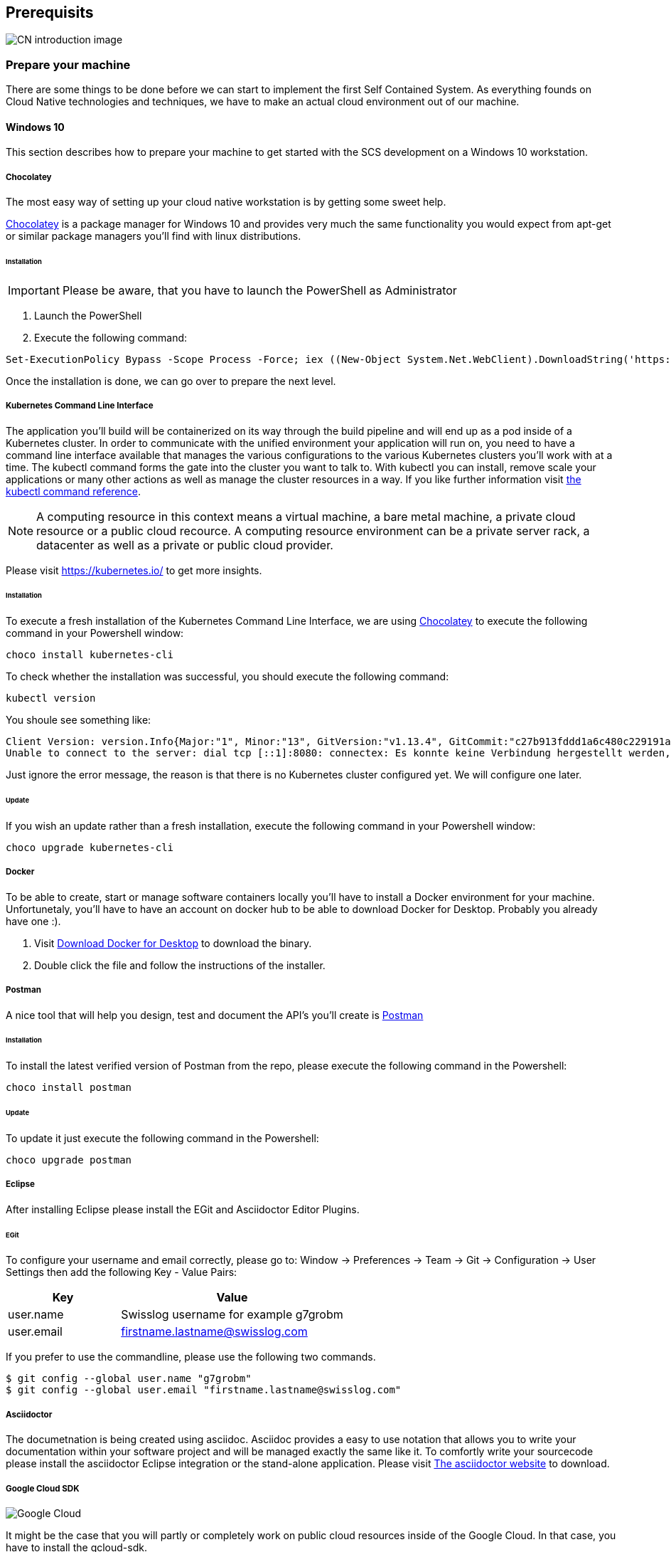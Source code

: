 [[section-prerequisits]]
== Prerequisits

image::images/cloud_native.png[CN introduction image]

=== Prepare your machine
There are some things to be done before we can start to implement the first Self Contained System.
As everything founds on Cloud Native technologies and techniques, we have to make an actual cloud environment out of our machine. 

==== Windows 10
This section describes how to prepare your machine to get started with the SCS development
on a Windows 10 workstation.

===== Chocolatey
The most easy way of setting up your cloud native workstation is by getting some sweet help.

link:https://chocolatey.org/[Chocolatey] is a package manager for Windows 10 and provides very much the same functionality you would expect from apt-get or similar package managers you'll find with linux distributions.

====== Installation

[IMPORTANT]
====
Please be aware, that you have to launch the PowerShell as Administrator
====

1. Launch the PowerShell
2. Execute the following command:	

[source, Powershell]
Set-ExecutionPolicy Bypass -Scope Process -Force; iex ((New-Object System.Net.WebClient).DownloadString('https://chocolatey.org/install.ps1'))

Once the installation is done, we can go over to prepare the next level.

===== Kubernetes Command Line Interface
The application you'll build will be containerized on its way through the build pipeline and will end up as a pod inside of a Kubernetes cluster.
In order to communicate with the unified environment your application will run on, you need to have a command line interface available that manages the various configurations to the various Kubernetes clusters you'll work with at a time. 
The kubectl command forms the gate into the cluster you want to talk to. With kubectl you can install, remove scale your applications or many other actions as well as manage the cluster resources in a way. 
If you like further information visit link:https://kubernetes.io/docs/reference/kubectl/kubectl-cmds/[the kubectl command reference].

[NOTE]
 A computing resource in this context means a virtual machine, a bare metal machine, a private cloud resource or a public cloud recource. A computing resource environment can be a private server rack, a datacenter as well as a private or public cloud provider. 

Please visit https://kubernetes.io/ to get more insights.

====== Installation
To execute a fresh installation of the Kubernetes Command Line Interface, we are using link:https://chocolatey.org/[Chocolatey] to execute the following command in your Powershell window:
[source, Powershell]
choco install kubernetes-cli

To check whether the installation was successful, you should execute the following command:

[source, Powershell]
kubectl version

You shoule see something like:

[source,Powershell]
Client Version: version.Info{Major:"1", Minor:"13", GitVersion:"v1.13.4", GitCommit:"c27b913fddd1a6c480c229191a087698aa92f0b1", GitTreeState:"clean", BuildDate:"2019-02-28T13:37:52Z", GoVersion:"go1.11.5", Compiler:"gc", Platform:"windows/amd64"}
Unable to connect to the server: dial tcp [::1]:8080: connectex: Es konnte keine Verbindung hergestellt werden, da der Zielcomputer die Verbindung verweigerte.

[INFO]
Just ignore the error message, the reason is that there is no Kubernetes cluster configured yet.
We will configure one later.

====== Update
If you wish an update rather than a fresh installation, execute the following command in your Powershell window:
[source, Powershell]
choco upgrade kubernetes-cli

===== Docker
To be able to create, start or manage software containers locally you'll have to install a Docker environment for your machine.
Unfortunetaly, you'll have to have an account on docker hub to be able to download Docker for Desktop. Probably you already have one :).

1. Visit link:https://docs.docker.com/docker-for-windows/install/[Download Docker for Desktop] to download the binary.
2. Double click the file and follow the instructions of the installer.

===== Postman
A nice tool that will help you design, test and document the API's you'll create is link:https://www.getpostman.com[Postman] 

====== Installation
To install the latest verified version of Postman from the repo, please execute the following command in the Powershell:
[source,Powershell] 
choco install postman

====== Update
To update it just execute the following command in the Powershell:
[source,Powershell]
choco upgrade postman

===== Eclipse
After installing Eclipse please install the EGit and Asciidoctor Editor Plugins.

====== EGit
To configure your username and email correctly, please go to: 
Window -> Preferences -> Team -> Git -> Configuration -> User Settings
then add the following Key - Value Pairs:
[options="header", cols="1,2"]
|===
|Key
|Value

|user.name
|Swisslog username for example g7grobm

|user.email
|firstname.lastname@swisslog.com
|===

If you prefer to use the commandline, please use the following two commands.
[source, bash]
$ git config --global user.name "g7grobm"
$ git config --global user.email "firstname.lastname@swisslog.com"

===== Asciidoctor
The documetnation is being created using asciidoc. Asciidoc provides a easy to use notation that allows you to write your documentation within your software project and will be managed exactly the same like it.
To comfortly write your sourcecode please install the asciidoctor Eclipse integration or the stand-alone application. Please visit link:https://asciidoctor.org/[The asciidoctor website] to download. 

===== Google Cloud SDK

image::images/google_cloud.png[Google Cloud]

It might be the case that you will partly or completely work on public cloud resources inside of the Google Cloud. In that case, you have to install the gcloud-sdk.
 
====== Installation
To install the gcloud sdk, you can use chocolatey again by executing the following command:
[source,Powershell]
choco install gcloudsdk

====== Update
[source,Powershell]
choco upgrade gcloudsdk

You'll have to initialize your gcloud installation, to learn how to do this, please visit link:https://cloud.google.com/sdk/docs/initializing[Gcloud Documentation]. 

===== Azure Command Line Interface

image::images/azure_cloud.png[Microsoft Azure]

It might be the case that you will partly or completely work on public cloud resources inside of Microsoft's Azure Cloud. In that case, you have to install the azure-cli on order to communicate with the Azure environment.

====== Installation
[source,Powershell]
choco install azure-cli

====== Update
[source,Powershell]
choco upgrade azure-cli

After the installation is completed, i suggest to have a look to the link:https://docs.microsoft.com/en-us/cli/azure/get-started-with-azure-cli?view=azure-cli-latest[Getting started with Azre] documetnation.

===== IBM Cloud

====== Installation
[source, Powershell]
Set-ExecutionPolicy Unrestricted; iex(New-Object Net.WebClient).DownloadString('http://ibm.biz/idt-win-installer')

[source, bash]
curl -sL https://ibm.biz/idt-installer | bash



ibmcloud login

ibmcloud target -g <ressourcengruppenname>

ibmcloud ks region-set

ibmcloud ks clusters

ibmcloud ks cluster-config <clustername_oder_-id>